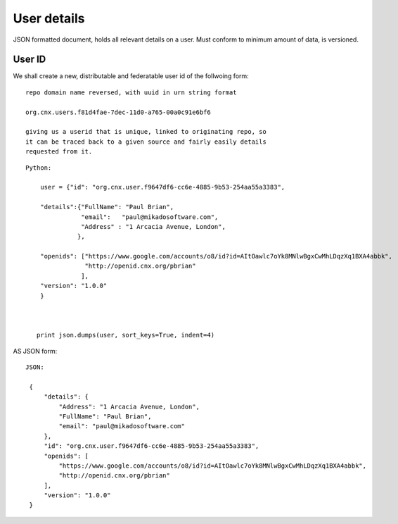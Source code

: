 ============
User details
============

JSON formatted document, holds all relevant details on a 
user.  Must conform to minimum amount of data, is versioned.

User ID
=======

We shall create a new, distributable and federatable user id of the
follwoing form::

   repo domain name reversed, with uuid in urn string format

   org.cnx.users.f81d4fae-7dec-11d0-a765-00a0c91e6bf6

   giving us a userid that is unique, linked to originating repo, so
   it can be traced back to a given source and fairly easily details
   requested from it.






::

    Python:

        user = {"id": "org.cnx.user.f9647df6-cc6e-4885-9b53-254aa55a3383",
        
        "details":{"FullName": "Paul Brian",
                   "email":   "paul@mikadosoftware.com",
                   "Address" : "1 Arcacia Avenue, London",
                  },

        "openids": ["https://www.google.com/accounts/o8/id?id=AItOawlc7oYk8MNlwBgxCwMhLDqzXq1BXA4abbk", 
                    "http://openid.cnx.org/pbrian"
                   ],
        "version": "1.0.0"
        }



       print json.dumps(user, sort_keys=True, indent=4)


AS JSON form:

::  

   JSON:

    {
	"details": {
	    "Address": "1 Arcacia Avenue, London", 
	    "FullName": "Paul Brian", 
	    "email": "paul@mikadosoftware.com"
	}, 
	"id": "org.cnx.user.f9647df6-cc6e-4885-9b53-254aa55a3383", 
	"openids": [
	    "https://www.google.com/accounts/o8/id?id=AItOawlc7oYk8MNlwBgxCwMhLDqzXq1BXA4abbk", 
	    "http://openid.cnx.org/pbrian"
	], 
	"version": "1.0.0"
    }
